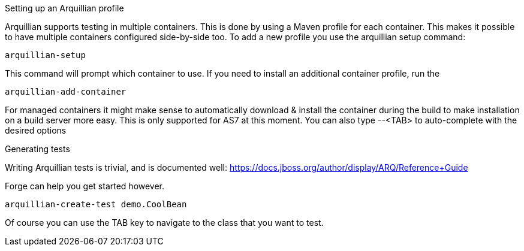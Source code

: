 

Setting up an Arquillian profile
==============
Arquillian supports testing in multiple containers. This is done by using a Maven profile for each container. This makes it possible to have multiple containers configured side-by-side too.
To add a new profile you use the arquillian setup command:

	arquillian-setup
	
This command will prompt which container to use. If  you need to install an additional container profile, run the 

	arquillian-add-container 
	
For managed containers it might make sense to automatically download & install the container during the build to make installation on a build server more easy. This is only supported for AS7 at this moment.
You can also type --<TAB> to auto-complete with the desired options 

Generating tests
================
Writing Arquillian tests is trivial, and is documented well: https://docs.jboss.org/author/display/ARQ/Reference+Guide

Forge can help you get started however. 
	
	arquillian-create-test demo.CoolBean
	
Of course you can use the TAB key to navigate to the class that you want to test.
